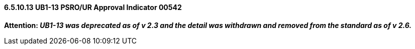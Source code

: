 ==== 6.5.10.13 UB1-13 PSRO/UR Approval Indicator 00542

*Attention: _UB1-13 was deprecated as of v 2.3 and the detail was withdrawn and removed from the standard as of v 2.6._*

